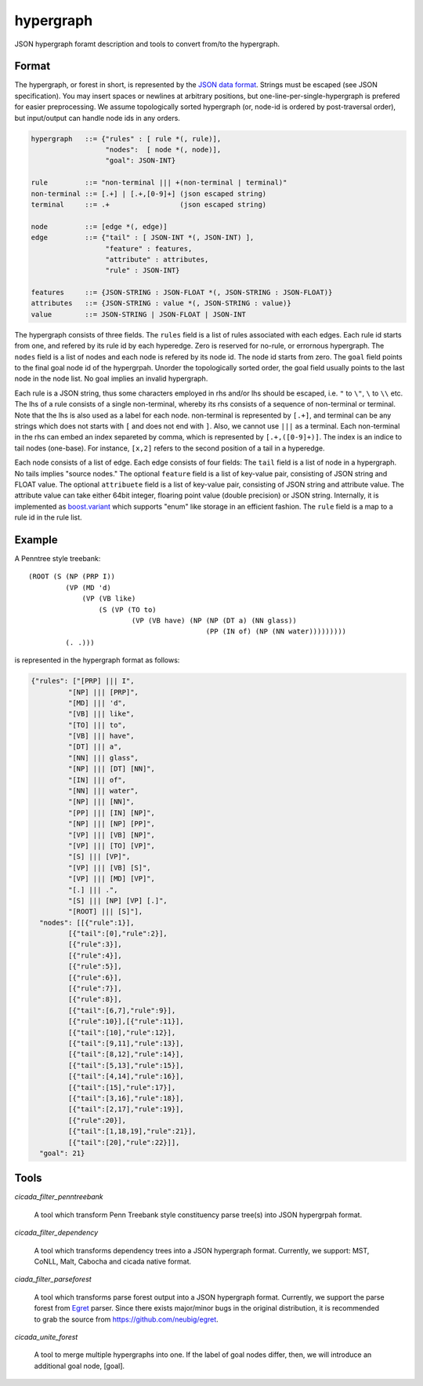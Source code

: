 hypergraph
==========

JSON hypergraph foramt description and tools to convert from/to the hypergraph.

Format
------

The hypergraph, or forest in short, is represented by the `JSON data format <http://www.json.org>`_.
Strings must be escaped (see JSON specification). You may insert
spaces or newlines at arbitrary positions, but
one-line-per-single-hypergraph is prefered for easier preprocessing.
We assume topologically sorted hypergraph (or, node-id is ordered by post-traversal order), but
input/output can handle node ids in any orders.

.. code::

  hypergraph   ::= {"rules" : [ rule *(, rule)],
	            "nodes":  [ node *(, node)],
		    "goal": JSON-INT}

  rule         ::= "non-terminal ||| +(non-terminal | terminal)"
  non-terminal ::= [.+] | [.+,[0-9]+] (json escaped string)
  terminal     ::= .+                 (json escaped string)

  node         ::= [edge *(, edge)]
  edge         ::= {"tail" : [ JSON-INT *(, JSON-INT) ],
                    "feature" : features,
                    "attribute" : attributes,
                    "rule" : JSON-INT}

  features     ::= {JSON-STRING : JSON-FLOAT *(, JSON-STRING : JSON-FLOAT)}
  attributes   ::= {JSON-STRING : value *(, JSON-STRING : value)}
  value        ::= JSON-STRING | JSON-FLOAT | JSON-INT


The hypergraph consists of three fields.
The ``rules`` field is a list of rules associated with each edges.
Each rule id starts from one, and refered by its rule id by each
hyperedge.
Zero is reserved for no-rule, or errornous hypergraph.
The ``nodes`` field is a list of nodes and each node is refered by its
node id.
The node id starts from zero.
The ``goal`` field points to the final goal node id of the hypergrpah.
Unorder the topologically sorted order, the goal field usually points
to the last node in the node list.
No goal implies an invalid hypergraph.

Each rule is a JSON string, thus some characters employed in rhs
and/or lhs should be escaped, i.e. ``"`` to ``\"``, ``\`` to ``\\`` etc.
The lhs of a rule consists of a single non-terminal, whereby its rhs
consists of a sequence of non-terminal or terminal.
Note that the lhs is also used as a label for each node.
non-terminal is represented by ``[.+]``, and terminal can be any strings
which does not starts with ``[`` and does not end with ``]``.
Also, we cannot use ``|||`` as a terminal.
Each non-terminal in the rhs can embed an index separeted by comma,
which is represented by ``[.+,([0-9]+)]``.
The index is an indice to tail nodes (one-base).
For instance, ``[x,2]`` refers to the second position of a tail in a
hyperedge.

Each node consists of a list of edge.
Each edge consists of four fields:
The ``tail`` field is a list of node in a hypergraph.
No tails implies "source nodes."
The optional ``feature`` field is a list of key-value pair, consisting
of JSON string and FLOAT value.
The optional ``attribuete`` field is a list of key-value pair,
consisting of JSON string and attribute value.
The attribute value can take either 64bit integer, floaring point
value (double precision) or JSON string.
Internally, it is implemented as
`boost.variant <http://www.boost.org/doc/libs/release/libs/variant/>`_
which supports "enum" like storage in an efficient fashion.
The ``rule`` field is a map to a rule id in the rule list.

Example
-------

A Penntree style treebank:
::

  (ROOT (S (NP (PRP I))
           (VP (MD 'd)
	       (VP (VB like)
		   (S (VP (TO to)
		           (VP (VB have) (NP (NP (DT a) (NN glass))
	                                     (PP (IN of) (NP (NN water)))))))))
	   (. .)))

is represented in the hypergraph format as follows:

.. code:: json

  {"rules": ["[PRP] ||| I",
           "[NP] ||| [PRP]",
           "[MD] ||| 'd",
           "[VB] ||| like",
	   "[TO] ||| to",
	   "[VB] ||| have",
	   "[DT] ||| a",
	   "[NN] ||| glass",
	   "[NP] ||| [DT] [NN]",
	   "[IN] ||| of", 
	   "[NN] ||| water", 
	   "[NP] ||| [NN]", 
	   "[PP] ||| [IN] [NP]", 
	   "[NP] ||| [NP] [PP]", 
	   "[VP] ||| [VB] [NP]", 
	   "[VP] ||| [TO] [VP]", 
	   "[S] ||| [VP]", 
	   "[VP] ||| [VB] [S]",
	   "[VP] ||| [MD] [VP]", 
	   "[.] ||| .", 
	   "[S] ||| [NP] [VP] [.]", 
	   "[ROOT] ||| [S]"],
    "nodes": [[{"rule":1}],
           [{"tail":[0],"rule":2}],
	   [{"rule":3}],
	   [{"rule":4}], 
	   [{"rule":5}], 
	   [{"rule":6}], 
	   [{"rule":7}], 
	   [{"rule":8}],
	   [{"tail":[6,7],"rule":9}], 
	   [{"rule":10}],[{"rule":11}],
	   [{"tail":[10],"rule":12}], 
	   [{"tail":[9,11],"rule":13}],
	   [{"tail":[8,12],"rule":14}], 
	   [{"tail":[5,13],"rule":15}],
 	   [{"tail":[4,14],"rule":16}], 
	   [{"tail":[15],"rule":17}],
	   [{"tail":[3,16],"rule":18}], 
	   [{"tail":[2,17],"rule":19}],
	   [{"rule":20}], 
	   [{"tail":[1,18,19],"rule":21}],
	   [{"tail":[20],"rule":22}]],
    "goal": 21}


Tools
-----

`cicada_filter_penntreebank`

  A tool which transform Penn Treebank style constituency parse
  tree(s) into JSON hypergrpah format.

`cicada_filter_dependency`

  A tool which transforms dependency trees into a JSON hypergraph
  format. Currently, we support: MST, CoNLL, Malt, Cabocha and cicada
  native format.

`ciada_filter_parseforest`

  A tool which transforms parse forest output into a JSON hypergraph
  format. Currently, we support the parse forest from `Egret
  <https://sites.google.com/site/zhangh1982/egret>`_ parser.
  Since there exists major/minor bugs in the original distribution, it
  is recommended to grab the source from https://github.com/neubig/egret.

`cicada_unite_forest`

  A tool to merge multiple hypergraphs into one. If the label of goal
  nodes differ, then, we will introduce an additional goal node,
  [goal].
